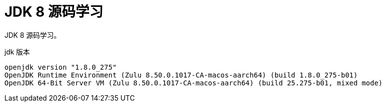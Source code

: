 = JDK 8 源码学习

JDK 8 源码学习。

.jdk 版本
[source,shell,indent=0,options=nowrap]
----
openjdk version "1.8.0_275"
OpenJDK Runtime Environment (Zulu 8.50.0.1017-CA-macos-aarch64) (build 1.8.0_275-b01)
OpenJDK 64-Bit Server VM (Zulu 8.50.0.1017-CA-macos-aarch64) (build 25.275-b01, mixed mode)
----
